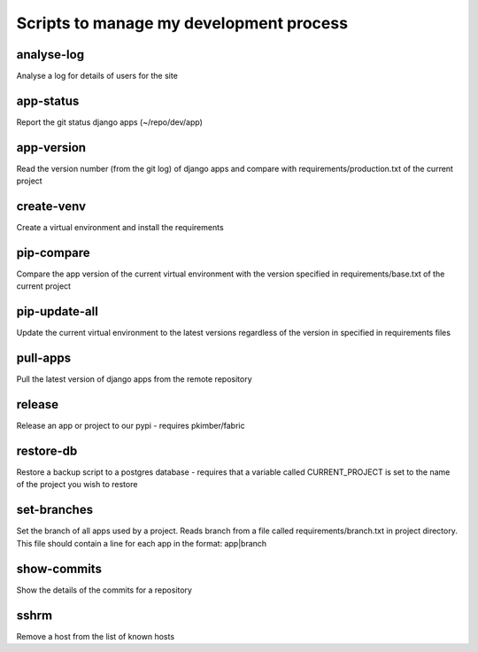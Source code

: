 Scripts to manage my development process
========================================

analyse-log
-----------
Analyse a log for details of users for the site

app-status
----------
Report the git status django apps (~/repo/dev/app)

app-version
-----------
Read the version number (from the git log) of django apps and compare with 
requirements/production.txt of the current project

create-venv
-----------
Create a virtual environment and install the requirements

pip-compare
-----------
Compare the app version of the current virtual environment with the version 
specified in requirements/base.txt of the current project

pip-update-all
--------------
Update the current virtual environment to the latest versions regardless of 
the version in specified in requirements files

pull-apps
---------
Pull the latest version of django apps from the remote repository

release
-------
Release an app or project to our pypi - requires pkimber/fabric

restore-db
----------
Restore a backup script to a postgres database - requires that a variable
called CURRENT_PROJECT is set to the name of the project you wish to restore

set-branches
------------
Set the branch of all apps used by a project. Reads branch from a file called 
requirements/branch.txt in project directory.  This file should contain a line
for each app in the format: app|branch

show-commits
------------
Show the details of the commits for a repository

sshrm
-----
Remove a host from the list of known hosts

